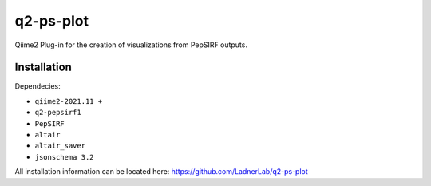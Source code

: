 q2-ps-plot
==========

Qiime2 Plug-in for the creation of visualizations 
from PepSIRF outputs.

Installation
------------

Dependecies:

- ``qiime2-2021.11 +``
- ``q2-pepsirf1``
- ``PepSIRF``
- ``altair``
- ``altair_saver``
- ``jsonschema 3.2``

All installation information can be located here:
https://github.com/LadnerLab/q2-ps-plot


